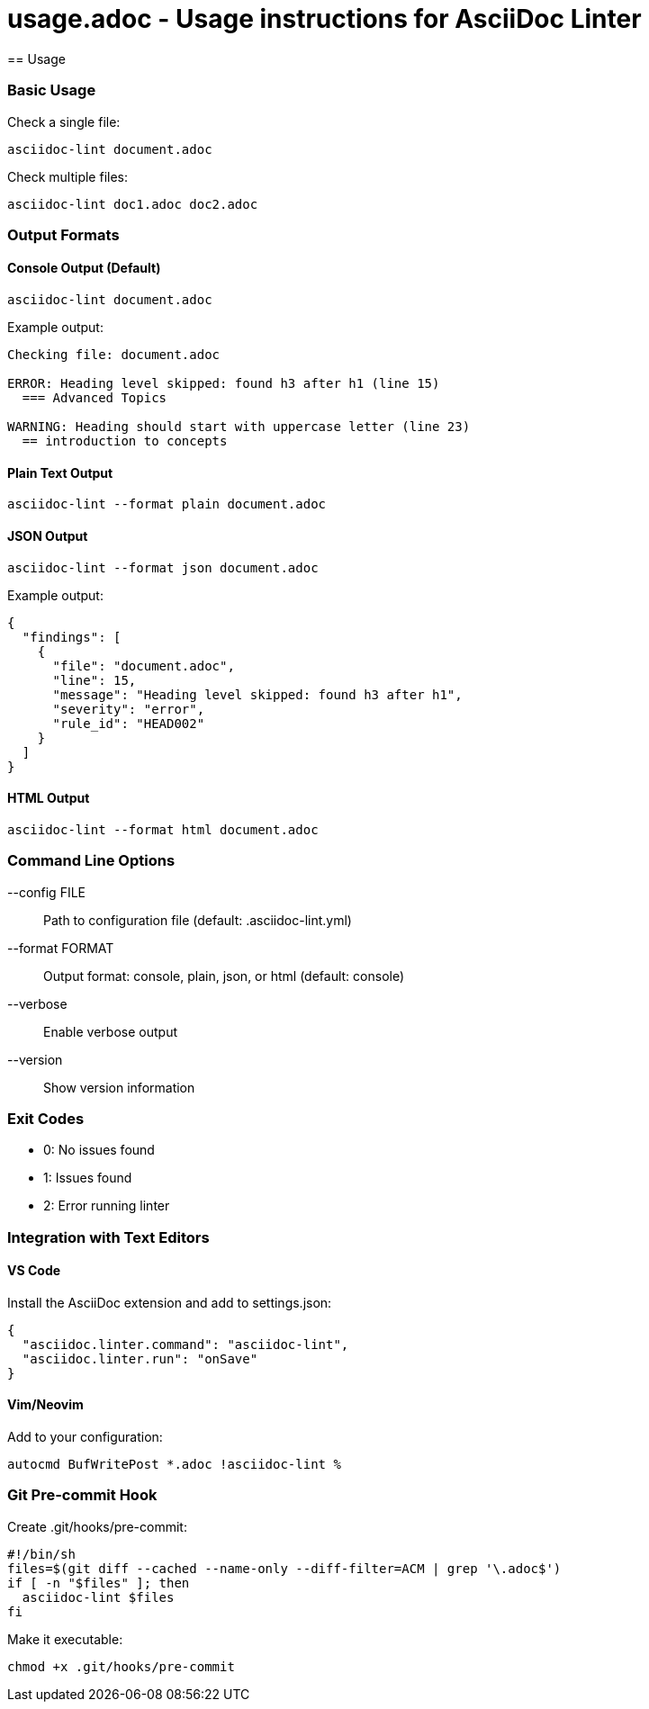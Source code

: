 # usage.adoc - Usage instructions for AsciiDoc Linter
== Usage

=== Basic Usage

Check a single file:

[source,bash]
----
asciidoc-lint document.adoc
----

Check multiple files:

[source,bash]
----
asciidoc-lint doc1.adoc doc2.adoc
----

=== Output Formats

==== Console Output (Default)

[source,bash]
----
asciidoc-lint document.adoc
----

Example output:
[source]
----
Checking file: document.adoc

ERROR: Heading level skipped: found h3 after h1 (line 15)
  === Advanced Topics

WARNING: Heading should start with uppercase letter (line 23)
  == introduction to concepts
----

==== Plain Text Output

[source,bash]
----
asciidoc-lint --format plain document.adoc
----

==== JSON Output

[source,bash]
----
asciidoc-lint --format json document.adoc
----

Example output:
[source,json]
----
{
  "findings": [
    {
      "file": "document.adoc",
      "line": 15,
      "message": "Heading level skipped: found h3 after h1",
      "severity": "error",
      "rule_id": "HEAD002"
    }
  ]
}
----

==== HTML Output

[source,bash]
----
asciidoc-lint --format html document.adoc
----

=== Command Line Options

--config FILE::
  Path to configuration file (default: .asciidoc-lint.yml)

--format FORMAT::
  Output format: console, plain, json, or html (default: console)

--verbose::
  Enable verbose output

--version::
  Show version information

=== Exit Codes

* 0: No issues found
* 1: Issues found
* 2: Error running linter

=== Integration with Text Editors

==== VS Code

Install the AsciiDoc extension and add to settings.json:

[source,json]
----
{
  "asciidoc.linter.command": "asciidoc-lint",
  "asciidoc.linter.run": "onSave"
}
----

==== Vim/Neovim

Add to your configuration:

[source,vim]
----
autocmd BufWritePost *.adoc !asciidoc-lint %
----

=== Git Pre-commit Hook

Create .git/hooks/pre-commit:

[source,bash]
----
#!/bin/sh
files=$(git diff --cached --name-only --diff-filter=ACM | grep '\.adoc$')
if [ -n "$files" ]; then
  asciidoc-lint $files
fi
----

Make it executable:

[source,bash]
----
chmod +x .git/hooks/pre-commit
----